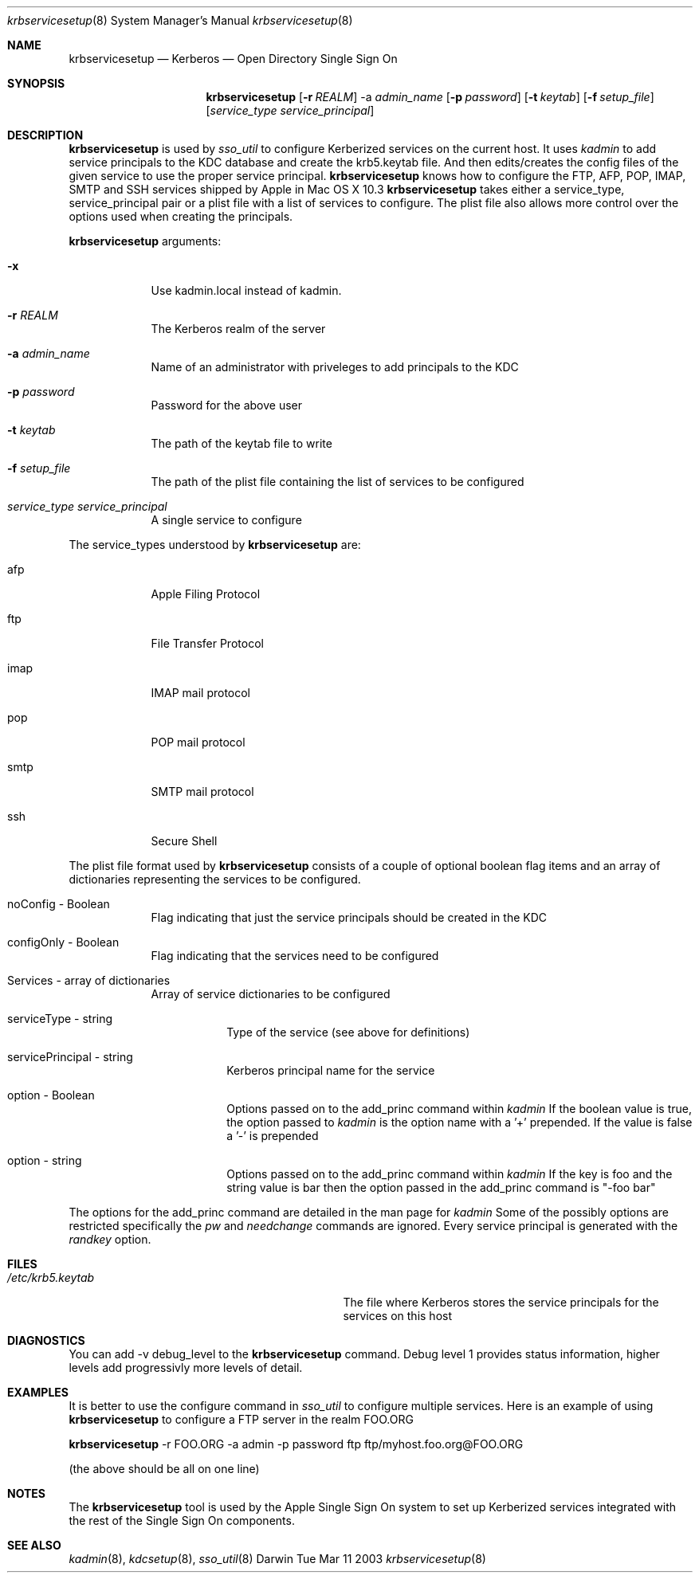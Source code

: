 .\"Modified from man(1) of FreeBSD, the NetBSD mdoc.template, and mdoc.samples.
.\"See Also:
.\"man mdoc.samples for a complete listing of options
.\"man mdoc for the short list of editing options
.\"/usr/share/misc/mdoc.template
.\" test using groff -man krbservicesetup.8 -T ascii | more
.Dd Tue Mar 11 2003               \" DATE 
.Dt krbservicesetup 8      \" Program name and manual section number 
.Os Darwin
.Sh NAME                 \" Section Header - required - don't modify 
.Nm krbservicesetup
.\" The following lines are read in generating the apropos(man -k) database. Use only key
.\" words here as the database is built based on the words here and in the .ND line. 
.\" Use .Nm macro to designate other names for the documented program.
.Nd Kerberos 
.Nd Open Directory Single Sign On 
.Sh SYNOPSIS             \" Section Header - required - don't modify
.Nm
.Op Fl r Ar REALM            
-a 
.Ar admin_name          
.Op Fl p Ar password         
.Op Fl t Ar keytab         
.Op Fl f Ar setup_file         
.Op Ar service_type service_principal              
.Sh DESCRIPTION          \" Section Header - required - don't modify
.Nm
is used by
.Ar sso_util
to configure Kerberized services on the current host. It uses 
.Ar kadmin
to add service principals to the KDC database and create the krb5.keytab
file. And then edits/creates the config files of the given service to use 
the proper service principal.
.Nm 
knows how to configure the FTP, AFP, POP, IMAP, SMTP and SSH services shipped
by Apple in Mac OS X 10.3
.Nm
takes either a service_type, service_principal pair or a plist file
with a list of services to configure. The plist file also allows more control over
the options used when creating the principals.
.Pp                      \" Inserts a space
.Nm
arguments:
.Bl -tag -width -indent  \" Differs from above in tag removed
.It Fl x
Use kadmin.local instead of kadmin.
.It Fl r Ar REALM                 \"-a flag as a list item
The Kerberos realm of the server
.It Fl a Ar admin_name
Name of an administrator with priveleges to add principals to the KDC
.It Fl p Ar password
Password for the above user
.It Fl t Ar keytab
The path of the keytab file to write
.It Fl f Ar setup_file
The path of the plist file containing the list of services to be configured
.It Ar service_type service_principal 
A single service to configure
.El                      \" Ends the list
.Pp
The service_types understood by 
.Nm
are:
.Bl -tag -width -indent  \" Begins a tagged list 
.It afp               \" Each item preceded by .It macro
Apple Filing Protocol
.It ftp
File Transfer Protocol
.It imap
IMAP mail protocol
.It pop
POP mail protocol
.It smtp
SMTP mail protocol
.It ssh
Secure Shell
.El                      \" Ends the list
.Pp
The plist file format used by
.Nm
consists of a couple of optional boolean flag items and an array of dictionaries representing the
services to be configured.
.Bl -tag -width -indent
.It	noConfig - Boolean
Flag indicating that just the service principals should be created in the KDC
.It	configOnly - Boolean
Flag indicating that the services need to be configured
.It	Services - array of dictionaries
Array of service dictionaries to be configured
.Bl -tag -width -indent
.It	serviceType - string
Type of the service (see above for definitions)
.It	servicePrincipal - string
Kerberos principal name for the service
.It	option - Boolean
Options passed on to the add_princ command within
.Ar kadmin
If the boolean value is true, the option passed to 
.Ar kadmin
is the option name with a '+' prepended. If the value is false a '-' is prepended
.It	option - string
Options passed on to the add_princ command within
.Ar kadmin
If the key is foo and the string value is bar then the option passed in the 
add_princ command is "-foo bar"
.El
.El
.Pp
The options for the add_princ command are detailed in the man page for
.Ar kadmin
Some of the possibly options are restricted specifically the 
.Ar pw
and 
.Ar needchange 
commands are ignored. Every service principal is generated with the 
.Ar randkey 
option.
.Pp
.\" .Sh ENVIRONMENT      \" May not be needed
.\" .Bl -tag -width "ENV_VAR_1" -indent \" ENV_VAR_1 is width of the string ENV_VAR_1
.\" .It Ev ENV_VAR_1
.\" Description of ENV_VAR_1
.\" .It Ev ENV_VAR_2
.\" Description of ENV_VAR_2
.\" .El                      
.Sh FILES                \" File used or created by the topic of the man page
.Bl -tag -width "/Users/joeuser/Library/really" -compact
.It Pa /etc/krb5.keytab
The file where Kerberos stores the service principals for the services on this host
.El
.Sh DIAGNOSTICS       \" May not be needed
.\" .Bl -diag
You can add -v debug_level to the  
.Nm
command. Debug level 1 provides status information, higher levels add progressivly more
levels of detail.
.\" .El
.Sh EXAMPLES
It is better to use the configure command in 
.Ar sso_util
to configure multiple services. Here is an example of using
.Nm
to configure a FTP server in the realm FOO.ORG
.Pp
.Nm
-r FOO.ORG -a admin -p password ftp ftp/myhost.foo.org@FOO.ORG
.Pp
(the above should be all on one line)
.Pp
.Sh NOTES
The
.Nm
tool is used by the Apple Single Sign On system to set up Kerberized services integrated with the rest
of the Single Sign On components.
.Sh SEE ALSO 
.\" List links in ascending order by section, alphabetically within a section.
.\" Please do not reference files that do not exist without filing a bug report
.Xr kadmin 8 ,
.Xr kdcsetup 8 ,
.Xr sso_util 8 
.\" .Sh BUGS              \" Document known, unremedied bugs 
.\" .Sh HISTORY           \" Document history if command behaves in a unique manner 
